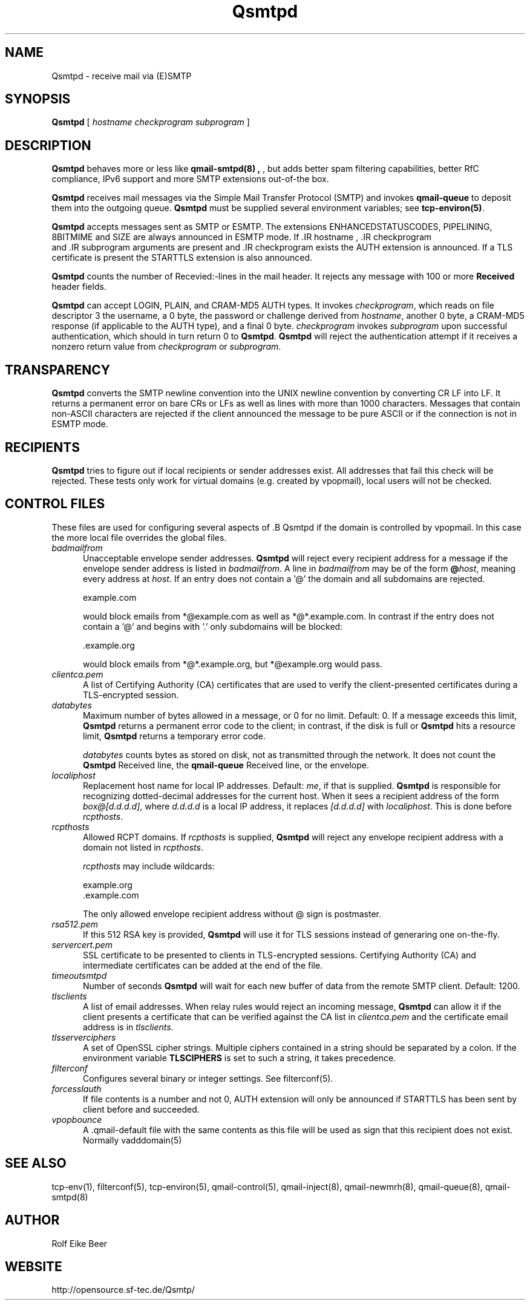 .\"TOPICS "Topics:"
.TH Qsmtpd 8 "May 2005" "Qsmtpd Version 0.7" "Qsmtpd"
.SH NAME
Qsmtpd \- receive mail via (E)SMTP
.SH SYNOPSIS
.B Qsmtpd
[
.I hostname
.I checkprogram
.I subprogram
]
.SH DESCRIPTION
.B Qsmtpd
behaves more or less like
.B qmail-smtpd(8) ,
, but adds better spam filtering capabilities, better RfC compliance, IPv6 support and more SMTP extensions
out-of-the box.

.B Qsmtpd
receives mail messages via the Simple Mail Transfer Protocol (SMTP)
and invokes
.B qmail-queue
to deposit them into the outgoing queue.
.B Qsmtpd
must be supplied several environment variables;
see
.BR tcp-environ(5) .

.B Qsmtpd
accepts messages sent as SMTP or ESMTP. The extensions ENHANCEDSTATUSCODES, PIPELINING, 8BITMIME and SIZE are always
announced in ESMTP mode. If .IR hostname
, .IR checkprogram
 and .IR subprogram
arguments are present and .IR checkprogram
exists the AUTH extension is announced. If a TLS certificate is present the STARTTLS extension is also announced.

.B Qsmtpd
counts the number of Recevied:-lines in the mail header.
It rejects any message with 100 or more
.B Received
header fields.

.B Qsmtpd
can accept LOGIN, PLAIN, and CRAM-MD5 AUTH types.  It invokes
.IR checkprogram ,
which reads on file descriptor 3 the username, a 0 byte, the password
or challenge derived from
.IR hostname ,
another 0 byte, a CRAM-MD5 response (if applicable to the AUTH type),
and a final 0 byte.
.I checkprogram
invokes
.I subprogram
upon successful authentication, which should in turn return 0 to
.BR Qsmtpd .
.B Qsmtpd
will reject the authentication attempt if it receives a nonzero return
value from
.I checkprogram
or
.IR subprogram .
.SH TRANSPARENCY
.B Qsmtpd
converts the SMTP newline convention into the UNIX newline convention
by converting CR LF into LF.
It returns a permanent error on bare CRs or LFs as well as lines with
more than 1000 characters. Messages that contain non-ASCII characters are
rejected if the client announced the message to be pure ASCII or if the
connection is not in ESMTP mode.

.SH RECIPIENTS
.B Qsmtpd
tries to figure out if local recipients or sender addresses exist. All addresses
that fail this check will be rejected. These tests only work for virtual domains
(e.g. created by vpopmail), local users will not be checked.

.SH "CONTROL FILES"

These files are used for configuring several aspects of .B Qsmtpd
. Some of them may also be present in the recipient or recipient domain directory
if the domain is controlled by vpopmail. In this case the more local file overrides
the global files.

.TP 5
.I badmailfrom
Unacceptable envelope sender addresses.
.B Qsmtpd
will reject every recipient address for a message
if the envelope sender address is listed in
.IR badmailfrom .
A line in
.I badmailfrom
may be of the form
.BR @\fIhost ,
meaning every address at
.IR host .
If an entry does not contain a '@' the domain and all subdomains
are rejected.

.EX
    example.com
.EE

would block emails from *@example.com as well as *@*.example.com.
In contrast if the entry does not contain a '@' and begins with '.'
only subdomains will be blocked:

.EX
    .example.org
.EE

would block emails from *@*.example.org, but *@example.org would pass.

.TP 5
.I clientca.pem
A list of Certifying Authority (CA) certificates that are used to verify
the client-presented certificates during a TLS-encrypted session.

.TP 5
.I databytes
Maximum number of bytes allowed in a message,
or 0 for no limit.
Default: 0.
If a message exceeds this limit,
.B Qsmtpd
returns a permanent error code to the client;
in contrast, if
the disk is full or
.B Qsmtpd
hits a resource limit,
.B Qsmtpd
returns a temporary error code.

.I databytes
counts bytes as stored on disk, not as transmitted through the network.
It does not count the
.B Qsmtpd
Received line, the
.B qmail-queue
Received line, or the envelope.

.TP 5
.I localiphost
Replacement host name for local IP addresses.
Default:
.IR me ,
if that is supplied.
.B Qsmtpd
is responsible for recognizing dotted-decimal addresses for the
current host.
When it sees a recipient address of the form
.IR box@[d.d.d.d] ,
where
.I d.d.d.d
is a local IP address,
it replaces
.IR [d.d.d.d]
with
.IR localiphost .
This is done before
.IR rcpthosts .

.TP 5
.I rcpthosts
Allowed RCPT domains.
If
.I rcpthosts
is supplied,
.B Qsmtpd
will reject
any envelope recipient address with a domain not listed in
.IR rcpthosts .

.I rcpthosts
may include wildcards:

.EX
   example.org
   .example.com
.EE

The only allowed envelope recipient address without @ sign is postmaster.

.TP 5
.I rsa512.pem
If this 512 RSA key is provided,
.B Qsmtpd
will use it for TLS sessions instead of generaring one on-the-fly.

.TP 5
.I servercert.pem
SSL certificate to be presented to clients in
TLS-encrypted sessions. Certifying Authority
(CA) and intermediate certificates can be added at the end of the file.

.TP 5
.I timeoutsmtpd
Number of seconds
.B Qsmtpd
will wait for each new buffer of data from the remote SMTP client.
Default: 1200.

.TP 5
.I tlsclients
A list of email addresses. When relay rules would reject an incoming message,
.B Qsmtpd
can allow it if the client presents a certificate that can be verified against
the CA list in
.I clientca.pem
and the certificate email address is in
.IR tlsclients .

.TP 5
.I tlsserverciphers
A set of OpenSSL cipher strings. Multiple ciphers contained in a
string should be separated by a colon. If the environment variable
.B TLSCIPHERS
is set to such a string, it takes precedence.

.TP 5
.I filterconf
Configures several binary or integer settings. See filterconf(5).

.TP 5
.I forcesslauth
If file contents is a number and not 0, AUTH extension will only be announced
if STARTTLS has been sent by client before and succeeded.

.TP 5
.I vpopbounce
A .qmail-default file with the same contents as this file will be used as sign
that this recipient does not exist. Normally vadddomain(5)

.SH "SEE ALSO"
tcp-env(1),
filterconf(5),
tcp-environ(5),
qmail-control(5),
qmail-inject(8),
qmail-newmrh(8),
qmail-queue(8),
qmail-smtpd(8)
.SH AUTHOR
Rolf Eike Beer
.SH WEBSITE
http://opensource.sf-tec.de/Qsmtp/

